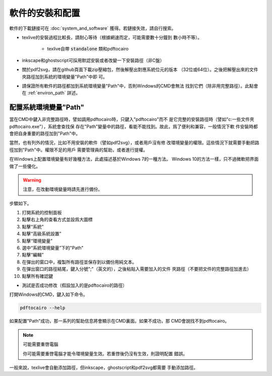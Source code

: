 軟件的安裝和配置
================

軟件的下載鏈接可在 :doc:`system_and_software` 獲得。若鏈接失效，請自行搜索。

* texlive的安裝過程比較長，請耐心等待（根據網速而定，可能需要數十分鐘到
  數小時不等）。

    * texlive自帶 :code:`standalone` 類和pdftocairo

* inkscape和ghostscript可採用默認安裝或者改變一下安裝路徑（非C盤）

* 關於pdf2svg，請在github頁面下載zip壓縮包，然後解壓出對應系統位元的版本
  （32位或64位）。之後把解壓出來的文件夾路徑加到系統的環境變量"Path"中即
  可。

* 請保證所有軟件的路徑都加到系統環境變量"Path"中，否則Windows的CMD會無法
  找到它們（除非用完整路徑）。此點會在 :ref:`environ_path` 詳述。


.. _environ_path :

配置系統環境變量"Path"
-----------------------

當在CMD中鍵入非完整路徑時，譬如調用pdftocairo時，只鍵入"pdftocairo"而不
是它完整的安裝路徑時（譬如"c:\一些文件夾\pdftocairo.exe"），系統會查找保
存在"Path"變量中的路徑，看能不能找到。故此，爲了便利和兼容，一般情況下軟
件安裝時都會把自身重要的路徑加到"Path"中。

當然，也有列外的情況，比如不用安裝的軟件（譬如pdf2svg），或者用戶沒有修
改環境變量的權限。這些情況下就需要手動把路徑加到"Path"中。權限不足的用戶
需要管理員的幫助，或者進行提權。

在Windows上配置環境變量有好幾種方法，此處描述基於Windows 7的一種方法。
Windows 10的方法一樣，只不過微軟把界面做了一些優化。

.. warning::

    注意，在改動環境變量時請先進行備份。

步驟如下。

#. 打開系統的控制面板
#. 點擊右上角的查看方式並設爲大圖標
#. 點擊“系統”
#. 點擊“高級系統設置”
#. 點擊“環境變量”
#. 選中“系統環境變量”下的"Path"
#. 點擊“編輯”
#. 在彈出的窗口中，複製所有路徑並保存到以備份用純文本。
#. 在彈出窗口的路徑結尾，鍵入分號";"（英文的），之後粘貼入需要加入的文件
   夾路徑（不要把文件的完整路徑加進去）
#. 點擊所有確認鍵

* 測試是否成功修改（假設加入的是pdftocairo的路徑）

打開Windows的CMD，鍵入如下命令。

.. code-block:: shell

    pdftocairo --help

如果配置"Path"成功，那一系列的幫助信息將會顯示在CMD裏面。如果不成功，那
CMD會說找不到pdftocairo。

.. note:: 可能需要重啓電腦

    你可能需要重啓電腦才能令環境變量生效。若重啓後仍沒有生效，則證明配置
    錯誤。

一般來說，texlive會自動添加路徑，但inkscape，ghostscript和pdf2svg都需要
手動添加路徑。

